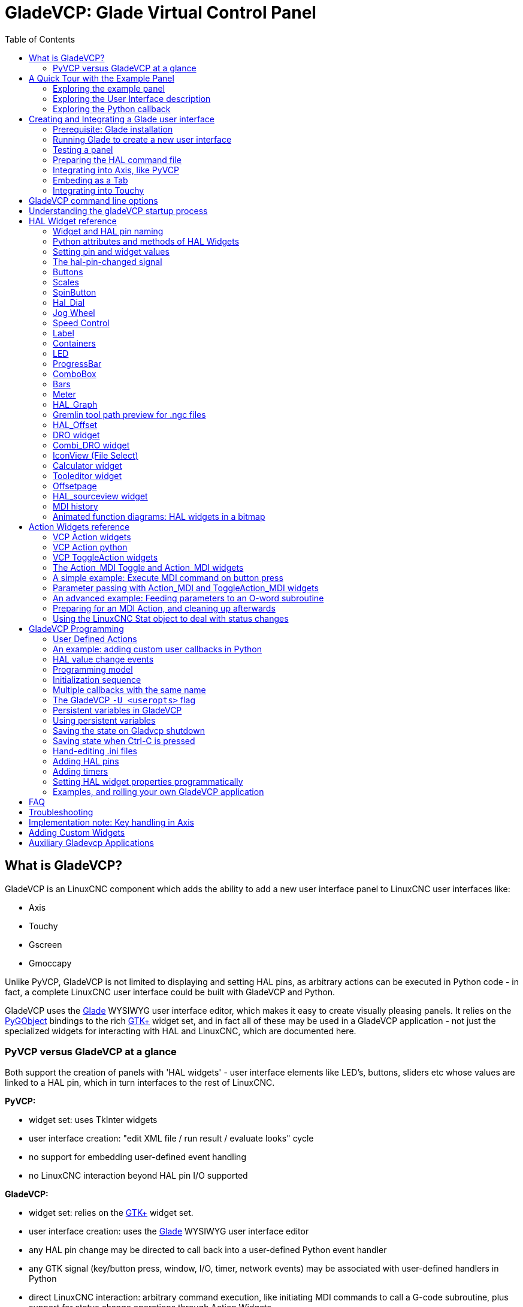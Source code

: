 :lang: en
:toc:

[[cha:glade-vcp]]
= GladeVCP: Glade Virtual Control Panel(((GladeVCP: Glade Virtual Control Panel)))

// TODO:
// - manual-example.ui layout - really bad
// - restructure faq/troubleshooting/notes section
// - check wiki vs docs
// - check other gladevcp docs branch against this

:ini: {basebackend@docbook:'':ini}
:hal: {basebackend@docbook:'':hal}
:ngc: {basebackend@docbook:'':ngc}
// begin a listing of ini/hal/ngc files like so:
//[source,ini]
//[source,hal]
//[source,ngc]

== What is GladeVCP?

GladeVCP is an LinuxCNC component which adds the ability to add a new user
interface panel to LinuxCNC user interfaces like:

* Axis
* Touchy
* Gscreen
* Gmoccapy

Unlike PyVCP, GladeVCP is not limited to displaying and setting HAL pins,
as arbitrary actions can be executed in Python code - in fact, a
complete LinuxCNC user interface could be built with GladeVCP and Python.

GladeVCP uses the http://glade.gnome.org/[Glade] WYSIWYG user
interface editor, which makes it easy to create visually pleasing
panels. It relies on the https://pygobject.readthedocs.io/en/latest/[PyGObject] bindings to the
rich http://www.gtk.org/[GTK+] widget set, and in fact all of these
may be used in a GladeVCP application - not just the specialized
widgets for interacting with HAL and LinuxCNC, which are documented here.

=== PyVCP versus GladeVCP at a glance

Both support the creation of panels with 'HAL widgets' - user
interface elements like LED's, buttons, sliders etc whose values are
linked to a HAL pin, which in turn interfaces to the rest of LinuxCNC.

*PyVCP:*

- widget set: uses TkInter widgets
- user interface creation: "edit XML file / run result / evaluate looks" cycle
- no support for embedding user-defined event handling
- no LinuxCNC interaction beyond HAL pin I/O supported

*GladeVCP:*

- widget set: relies on the  http://www.gtk.org/[GTK+] widget set.
- user interface creation: uses the  http://glade.gnome.org/[Glade] WYSIWYG user interface editor
- any HAL pin change may be directed to call back into a user-defined Python event handler
- any GTK signal (key/button press, window, I/O, timer, network events) may be associated with user-defined handlers in Python
- direct LinuxCNC interaction: arbitrary command execution, like initiating MDI
  commands to call a G-code subroutine, plus support for status change operations through Action Widgets
- several independent GladeVCP panels may be run in different tabs
- separation of user interface appearance and functionality: change appearance without touching any code

== A Quick Tour with the Example Panel

GladeVCP panel windows may be run in three different setups:

- always visible integrated into Axis at the right side, exactly like PyVCP panels
- as a tab in Axis,Touchy, Gscreen, or Gmoccapy; in Axis this would create a third
  tab besides the Preview and DRO tabs which must be raised explicitly
- as a standalone toplevel window, which can be iconifyed/deiconified independent of the main window.

.Installed LinuxCNC
If you're using an installed version of LinuxCNC the examples shown below are in
the <<cha:starting-linuxcnc,configuration picker>> in the 'Sample
Configurations > apps > gladevcp' branch.

.Git Checkout
The following instructions only apply if you're using a git checkout. Open a
terminal and change to the directory created by git then issue the commands
as shown.

[NOTE]
For the following commands to work on your git checkout you must first run
'make' then run 'sudo make setuid' then run '. ./scripts/rip-environment'.
More information about a git checkout is on the linuxcnc wiki page.

Run the sample GladeVCP panel integrated into Axis like PyVCP as follows:

----
$ cd configs/sim/axis/gladevcp
$ linuxcnc gladevcp_panel.ini
----

image::images/example-panel-small.png[]

Run the same panel, but as a tab inside Axis:

----
$ cd configs/sim/axis/gladevcp
$ linuxcnc gladevcp_tab.ini
----

image::images/example-tabbed-small.png[]

////
To run this panel as a standalone toplevel window besides Axis, just
start Axis in the background and start gladevcp as follows:

FIXME: I'm not sure how this is supposed to work with axis in one
directory and gladevcp in a different directory.

FIXME: there is a conflict for motion.N.spindle-speed-out since it is used by both
   axis.ini: sim_spindle_encoder.hal
   and
   manual-example.ui: manual-example.hal

commit cd36e2 Jan 5 2012 added sim_spindle_encoder.hal to axis.ini
probably after creation of manual-example.ui

----
$ cd configs/sim/axis
$ linuxcnc axis.ini &
$ cd gladevcp
$ gladevcp -c gladevcp -u ./hitcounter.py -H ./manual-example.hal ./manual-example.ui
----

image::images/example-float-small.png[]
////

To run this panel inside 'Touchy':

----
$ cd configs/sim/touchy/gladevcp
$ linuxcnc gladevcp_touchy.ini
----

image::images/touchy-tab-33.png[]

Functionally these setups are identical - they only differ in screen
real estate requirements and visibility. Since it is possible to run
several GladeVCP components in parallel (with different HAL component
names), mixed setups are possible as well - for instance a panel on
the right hand side, and one or more tabs for less-frequently used
parts of the interface.

=== Exploring the example panel

While running configs/sim/axis/gladevcp_panel.ini or configs/sim/axis/gladevcp_tab.ini,
explore 'Show HAL Configuration' - you will find the 'gladevcp' HAL component and may
observe their pin values while interacting with the widgets in the panel. The HAL setup can be
found in 'configs/axis/gladevcp/manual-example.hal'.

The example panel has two frames at the bottom. The panel is
configured so that resetting ESTOP activates the Settings frame and
turning the machine on  enables the Commands frame at the bottom. The HAL
widgets in the Settings frame are linked to LEDs and labels in the
'Status' frame, and to the current and prepared tool number - play
with them to see the effect. Executing the 'T<toolnumber>' and 'M6'
commands in the MDI window will change the current and prepared tool
number fields.

The buttons in the 'Commands' frame are 'MDI Action widgets' -
pressing them will execute an MDI command in the interpreter.  The
third button 'Execute Oword subroutine' is an advanced example - it
takes several HAL pin values from the 'Settings' frame, and passes
them as parameters to the Oword subroutine. The actual parameters
received by the routine are displayed by '(DEBUG, )' commands - see
'../../nc_files/oword.ngc' for the subroutine body.

To see how the panel is integrated into Axis, see the
'[DISPLAY]GLADEVCP' statement in configs/sim/axis/gladevcp/gladevcp_panel.ini, the
'[DISPLAY]EMBED*' statement in configs/sim/axis/gladevcp/gladevcp_tab.ini
and '[HAL]POSTGUI_HALFILE' statements in both configs/sim/axis/gladevcp/gladevcp_tab.ini
and configs/sim/axis/gladevcp/gladevcp_panel.ini.

=== Exploring the User Interface description

The user interface is created with the glade UI editor - to explore
it, you need to have <<gladevcp:prerequisites, glade installed>>. To
edit the user interface, run the command

----
$ glade configs/axis/gladevcp/manual-example.ui
----

The required glade program may be named glade-gtk2 on more recent systems.

The center window shows the appearance of the UI. All user
interface objects and support objects are found in the right top
window, where you can select a specific widget (or by clicking on it
in the center window). The properties of the selected widget are
displayed, and can be changed, in the right bottom window.

To see how MDI commands are passed from the MDI Action widgets,
explore the widgets listed under 'Actions' in the top right window,
and in the right bottom window, under the 'General' tab, the 'MDI
command' property.

=== Exploring the Python callback

See how a Python callback is integrated into the example:

 - in glade, see the +hits+ label widget (a plain GTK+ widget)
 - in the +button1+ widget, look at the 'Signals' tab, and find the signal 'pressed' associated with the handler 'on_button_press'
 - in hitcounter.py, see the method 'on_button_press' and see how it sets the label property in the 'hits' object

The is just touching upon the concept - the callback mechanism will be
handled in more detail in the
<<gladevcp:programming,GladeVCP Programming>> section.

== Creating and Integrating a Glade user interface

[[gladevcp:prerequisites]]
=== Prerequisite: Glade installation

To view or modify Glade UI files, you need glade 3.38.2 or later installed - it is not
needed just to run a GladeVCP panel. If the glade command is missing, install
it with the command:

----
$ sudo apt install glade
----

Then verify installed version, which must be equal or superior to 3.6.7:

----
$ glade --version
----

Glade contains an internal Python interpreter, and only python3 is supported.
This is true for Debian Bullseye, Ubuntu 21 and Mint 21 or later.
Older versions will not work, you will get a python error.

=== Running Glade to create a new user interface

This section just outlines the initial LinuxCNC-specific steps. For more
information and a tutorial on glade, see http://glade.gnome.org. Some
glade tips & tricks may also be found on
http://www.youtube.com[youtube].

Either modify an existing UI component by running +glade <file>.ui+
or start a new one by just running the +glade+ command from the shell.

- If LinuxCNC was not installed from a package, the LinuxCNC shell environment needs to be set up with
+.<linuxcncdir>/scripts/rip-environment+, otherwise glade won't find the LinuxCNC-specific widgets.
- When asked for unsaved Preferences, just accept the defaults and hit 'Close'.
- From 'Toplevel' (left pane), pick 'Window' (first icon) as top level window, which
by default will be named 'window1'. Do not change this name - GladeVCP relies on it.
- In the left tab, scroll down and expand  'HAL Python' and 'VCP Actions'.
- add a container like a HAL_Box or a HAL_Table from 'HAL Python' to the frame
- pick and place some elements like LED, button, etc. within a container

This will look like so:

image::images/glade-manual-small.png[]

Glade tends to write a lot of messages to the shell window, which
mostly can be ignored.  Select 'File→Save as', give it a name like
'myui.ui' and make sure it's saved as 'GtkBuilder' file (radio button
left bottom corner in Save dialog). GladeVCP will also process the
older 'libglade' format correctly but there is no point in using it. The
convention for GtkBuilder file extension is '.ui'.

=== Testing a panel

You're now ready to give it a try (while LinuxCNC, e.g. Axis is running) it with:

----
gladevcp myui.ui
----

GladeVCP creates a HAL component named like the basename of the UI
file - 'myui' in this case - unless overridden by the +-c <component
name>+ option.  If running Axis, just try 'Show HAL configuration' and
inspect its pins.

You might wonder why widgets contained a 'HAL_Hbox' or 'HAL_Table' appear
greyed out (inactive). HAL containers have an associated HAL pin which
is off by default, which causes all contained widgets to render
inactive. A common use case would be to associate these container HAL
pins with +halui.machine.is-on+ or one of the +halui.mode.+ signals,
to assure some widgets appear active only in a certain state.

To just activate a container, execute the HAL command +setp gladevcp.<container-name> 1+.

=== Preparing the HAL command file
The suggested way of linking HAL pins in a GladeVCP panel is to
collect them in a separate file with extension +.hal+. This file is
passed via the +POSTGUI_HALFILE=+ option in the +HAL+ section of your
ini file.

CAUTION: Do not add the GladeVCP HAL command file to the Axis +[HAL]HALFILE=+ ini
section, this will not have the desired effect - see the following sections.

=== Integrating into Axis, like PyVCP

Place the GladeVCP panel in the righthand side panel by specifying the
following in the ini file:

[source,{ini}]
----
[DISPLAY]
# add GladeVCP panel where PyVCP used to live:
GLADEVCP= -u ./hitcounter.py ./manual-example.ui

[HAL]
# HAL commands for GladeVCP components in a tab must be executed via POSTGUI_HALFILE
POSTGUI_HALFILE =  ./manual-example.hal

[RS274NGC]
# gladevcp Demo specific Oword subs live here
SUBROUTINE_PATH = ../../nc_files/gladevcp_lib
----

The default HAL component name of a GladeVCP application started with the GLADEVCP option is:  +gladevcp+.

The command line actually run by Axis in the above configuration is as follows:

----
halcmd loadusr -Wn gladevcp gladevcp -c gladevcp -x {XID} -u ./hitcounter.py ./manual-example.ui
----

You may add arbitrary gladevcp options here, as long as they dont collide with
the above command line options.

It is possible to create a custom HAL component name by adding the +-c+ option:

[source,{ini}]
----
[DISPLAY]
# add GladeVCP panel where PyVCP used to live:
GLADEVCP= -c example -u ./hitcounter.py ./manual-example.ui
----

The command line actually run by Axis for the above is:

----
halcmd loadusr -Wn example gladevcp -c example -x {XID} -u ./hitcounter.py ./manual-example.ui
----

[NOTE]
The file specifiers like ./hitcounter.py, ./manual-example.ui, etc. indicate that the files
are located in the same directory as the ini file.  You might have to copy them to you
directory (alternatively, specify a correct absolute or relative path to the file(s))

[NOTE]
The +[RS274NGC]SUBROUTINE_PATH=+ option is only set so the example
panel will find the Oword subroutine (oword.ngc) for the MDI Command widget. It
might not be needed in your setup. The relative path specifier ../../nc_files/gladevcp_lib
is constructed to work with directories copied by the configuration picker and when
using a run-in-place setup.

[[gladevcp:embeding-tab]]
=== Embeding as a Tab

To do so, edit your .ini file and add to the DISPLAY and HAL sections of ini
file as follows:

[source,{ini}]
----
[DISPLAY]
# add GladeVCP panel as a tab next to Preview/DRO:
EMBED_TAB_NAME=GladeVCP demo
EMBED_TAB_COMMAND=halcmd loadusr -Wn gladevcp gladevcp -c gladevcp -x {XID} -u ./gladevcp/hitcounter.py ./gladevcp/manual-example.ui

[HAL]
# HAL commands for GladeVCP components in a tab must be executed via POSTGUI_HALFILE
POSTGUI_HALFILE =  ./gladevcp/manual-example.hal

[RS274NGC]
# gladevcp Demo specific Oword subs live here
SUBROUTINE_PATH = ../../nc_files/gladevcp_lib
----

Note the 'halcmd loadusr' way of starting the tab command - this
assures that 'POSTGUI_HALFILE' will only be run after the HAL
component is ready. In rare cases you might run a command here which
uses a tab but does not have an associated HAL component. Such a
command can be started without 'halcmd loadusr', and this signifies to
Axis that it does not have to wait for a HAL component since there is
none.

When changing the component name in the above example, note that the
names used in +-Wn <component>+ and +-c <component>+ must be
identical.

Try it out by running Axis - there should be a new tab called
'GladeVCP demo' near the DRO tab. Select that tab, you should see the
example panel nicely fit within Axis.

[NOTE]
Make sure the UI file is the last option passed to GladeVCP in
both the +GLADEVCP=+ and +EMBED_TAB_COMMAND=+ statements.

=== Integrating into Touchy

To do add a GladeVCP tab to 'Touchy', edit your .ini file as follows:

[source,{ini}]
----
[DISPLAY]
# add GladeVCP panel as a tab
EMBED_TAB_NAME=GladeVCP demo
EMBED_TAB_COMMAND=gladevcp -c gladevcp -x {XID} -u ./hitcounter.py -H ./gladevcp-touchy.hal  ./manual-example.ui

[RS274NGC]
# gladevcp Demo specific Oword subs live here
SUBROUTINE_PATH = ../../nc_files/gladevcp_lib
----

[NOTE]
The file specifiers like ./hitcounter.py, ./manual-example.ui, etc. indicate that the files
are located in the same directory as the ini file.  You might have to copy them to you
directory (alternatively, specify a correct absolute or relative path to the file(s))

Note the following differences to the Axis tab setup:

- The HAL command file is slightly modified since 'Touchy' does not
  use the 'halui' components so its signals are not available and some
  shortcuts have been taken.
- there is no 'POSTGUI_HALFILE=' ini option, but passing the HAL command file on the 'EMBED_TAB_COMMAND=' line is ok
- the 'halcmd loaduser -Wn ...' incantation is not needed.

== GladeVCP command line options

See also 'man gladevcp'. These are the gladevcp command line options:

----
Usage: gladevcp [options] myfile.ui

Options:

-h, --help::
    Show this help message and exit

-c NAME::
    Set component name to NAME. Default is base name of UI file

-d::
    Enable debug output

-g GEOMETRY::
    Set geometry WIDTHxHEIGHT+XOFFSET+YOFFSET. Values are in pixel units,
    XOFFSET/YOFFSET is referenced from top left of screen.
    Use -g WIDTHxHEIGHT for just setting size or -g +XOFFSET+YOFFSET for just
    position

-H FILE::
    Execute hal statements from FILE with halcmd after the
    component is set up and ready

-m MAXIMUM::
    Force panel window to maximize. Together with the -g geometry option
    one can move the panel to a second monitor and force it to use all of the screen

-t THEME::
    Set gtk theme. Default is system theme. Different panels can have different themes.
    An example theme can be found in the http://wiki.linuxcnc.org/cgi-bin/wiki.pl?GTK_Themes[EMC Wiki].

-x XID::
    Re-parent GladeVCP into an existing window XID instead of creating a
    new top level window

-u FILE::
    Use File's as additional user defined modules with handlers

-U USEROPT::
    pass USEROPTs to Python modules
----

== Understanding the gladeVCP startup process

The integration steps outlined above look a bit tricky, and they
are. It does therefore help to understand the startup process of
LinuxCNC and how this relates to gladeVCP.

The normal LinuxCNC startup process does the following:

- the realtime environment is started
- all HAL components are loaded
- the HAL components are linked together through the .hal cmd scripts
- task, iocontrol and eventually the user interface is started
- pre-gladeVCP the assumption was: by the time the UI starts, all of HAL is loaded, plumbed and ready to go

The introduction of gladeVCP brought the following issue:

- gladeVCP panels need to be embedded in a master GUI window setup, e.g. Axis, or Touchy, Gscreen, or Gmoccapy (embedded window or as an embedded tab)
- this requires the master GUI to run before the gladeVCP window can be hooked into the master GUI
- however gladeVCP is also a HAL component, and creates HAL pins of its own.
- as a consequence, all HAL plumbing involving gladeVCP HAL pins as source or destination must be run *after* the GUI has been set up

This is the purpose of the `POSTGUI_HALFILE`. This ini option is
inspected by the GUIs. If a GUI detects this option, it runs the
corresponding HAl file after any embedded gladVCP panel is set
up. However, it does not check whether a gladeVCP panel is actually
used, in which case the HAL cmd file is just run normally. So if you
do NOT start gladeVCP through `GLADEVCP` or `EMBED_TAB` etc, but later
in a separate shell window or some other mechanism, a HAL
command file in `POSTGUI_HALFILE` will be executed too early. Assuming
gladeVCP pins are referenced herein, this will fail with an error
message indicating that the gladeVCP HAL component is not available.

So, in case you run gladeVCP from a separate shell window (i.e. not
started by the GUI in an embedded fashion):

- you cannot rely on the `POSTGUI_HALFILE` ini option causing the HAL
  commands being run 'at the right point in time', so comment that out
  in the ini file
- explicitly pass the HAL command file which refers to gladeVCP pins
  to gladeVCP with the '-H <halcmd file>' option (see previous section).

== HAL Widget reference

GladeVcp includes a collection of Gtk widgets with attached HAL pins
called HAL Widgets, intended to control, display or otherwise interact
with the LinuxCNC HAL layer. They are intended to be used with the Glade
user interface editor. With proper installation, the HAL Widgets should
show up in Glade's 'HAL Python' widget group. Many HAL specific fields
in the Glade 'General' section have an associated mouse-over tool tip.

HAL signals come in two variants, bits and numbers. Bits are off/on
signals. Numbers can be "float", "s32" or "u32". For more information
on HAL data types see the <<sec:hal-data,HAL manual>>. The GladeVcp
widgets can either display the value of the signal with an indicator
widget, or modify the signal value with a control widget. Thus there
are four classes of GladeVcp widgets that you can connect to a HAL
signal. Another class of helper widgets allow you to organize and
label your panel.

- Widgets for indicating "bit" signals: <<gladevcp:hal-led,HAL_LED>>
- Widgets for controlling "bit" signals: <<gladevcp:hal-buttons,HAL_Button HAL_RadioButton HAL_CheckButton>>
- Widgets for indicating "number" signals: <<gladevcp:hal-label,HAL_Label>>,
  <<gladevcp:hal-progressbar,HAL_ProgressBar>>,
  <<gladevcp:hal-bars,HAL_HBar and HAL_VBar>>, <<gladevcp:hal-meter,HAL_Meter>>
- Widgets for controlling "number" signals: <<gladevcp:hal-spinbutton,HAL_SpinButton>>,
  <<gladevcp:hal-scales,HAL_HScale and HAL_VScale>>, <<gladevcp:jogwheel,Jog Wheel>>, <<gladevcp:speedcontrol,Speed Control>>
- Sensitive control widgets: <<gladevcp:hal-table,State_Sensitive_Table HAL_Table and HAL_HBox>>
- Tool Path preview: <<gladevcp:hal-gremlin,HAL_Gremlin>>
- Widgets to show axis positions: <<gladevcp:dro_widget,DRO Widget>>,
  <<gladevcp:combi_dro,Combi DRO Widget>>
- Widgets for file handling: <<gladevcp:iconview,IconView File Selection>>
- Widgets for display/edit of all axes offsets: <<gladevcp:offsetpage,OffsetPage >>
- Widgets for display/edit of all tool offsets: <<gladevcp:tooledit,Tooloffset editor >>
- Widget for Gcode display and edit: <<gladevcp:hal-sourceview,HAL_Sourceview >>
- Widget for MDI input and history display: <<gladevcp:mdi-history,MDI History >>

=== Widget and HAL pin naming

Most HAL widgets have a single associated HAL pin with the same HAL name
as the widget (glade: General→Name).

Exceptions to this rule currently are:

- 'HAL_Spinbutton' and 'HAL_ComboBox', which have two pins: a +<widgetname>-f+ (float) and a +<widgetname>-s+ (s32) pin
- 'HAL_ProgressBar', which has a +<widgetname>-value+ input pin, and a +<widgetname>-scale+ input pin.

=== Python attributes and methods of HAL Widgets

HAL widgets are instances of GtKWidgets and hence inherit the methods,
properties and signals of the applicable GtkWidget class. For
instance, to figure out which GtkWidget-related methods, properties
and signals a 'HAL_Button' has, lookup the description of
http://www.pygtk.org/docs/pygtk/class-gtkbutton.html[GtkButton] in the
http://www.pygtk.org/docs/pygtk[PyGtk Reference Manual].

An easy way to find out the inheritance relationship of a given HAL
widget is as follows: run glade, place the widget in a window, and
select it; then choose the 'Signals' tab in the 'Properties'
window. For example, selecting a 'HAL_LED' widget, this will show that
a 'HAL_LED' is derived from a  'GtkWidget', which in turn is derived
from a 'GtkObject', and eventually a 'GObject'.

HAL Widgets also have a few HAL-specific Python attributes:

hal_pin::
  the underlying HAL pin Python object in case the widget has a
  single pin type

hal_pin_s, hal_pin_f::
  the S32 and float pins of the 'HAL_Spinbutton' and
  'HAL_ComboBox' widgets - note these widgets do not have a
  'hal_pin' attribute!

hal_pin_scale::
  the float input pin of 'HAL_ProgressBar' widget representing
  the maximum absolute value of input.

The are several HAL-specific methods of HAL Widgets, but the only
relevant method is:

<halpin>.get()::
  Retrieve the value of the current HAL pin, where '<halpin>' is
  the applicable HAL pin name listed above.


=== Setting pin and widget values

As a general rule, if you need to set a HAL output widget's value from
Python code, do so by calling the underlying Gtk 'setter' (e.g.
+set_active()+, +set_value()+) - do not try to set the associated pin's
value by +halcomp[pinname] = value+ directly because the widget will not
take notice of the change!.

It might be tempting to 'set HAL widget input pins' programmatically.
Note this defeats the purpose of an input pin in the first place - it
should be linked to, and react to signals generated by other HAL
components. While there is currently no write protection on writing to
input pins in HAL Python, this doesn't make sense. You might use setp
pinname value in the associated halfile for testing though.

It is perfectly OK to set an output HAL pin's value with
+halcomp[pinname] = value+ provided this HAL pin is not associated with a
widget, that is, has been created by the
+hal_glib.GPin(halcomp.newpin(<name>,<type>,<direction>))+ method (see
<<gladevcp:programming,GladeVCP Programming>> for an example).

[[gladevcp:hal-pin-changed-signal]]
=== The hal-pin-changed signal

Event-driven programming means that the UI tells your code when "something
happens" - through a callback, like when a button was pressed. The
output HAL widgets (those which display a HAL pin's value) like LED,
Bar, VBar, Meter etc, support the 'hal-pin-changed' signal which may
cause a callback into your Python code when - well, a HAL pin changes
its value. This means there's no more need for permanent polling of HAL
pin changes in your code, the widgets do that in the background and let
you know.

Here is an example how to set a +hal-pin-changed+ signal for a HAL_LED
in the Glade UI editor:

image::images/hal-pin-change-66.png[]

The example in +configs/apps/gladevcp/complex+ shows how
this is handled in Python.

[[gladevcp:hal-buttons]]
=== Buttons

This group of widgets are derived from various Gtk buttons and consists
of HAL_Button, HAL_ToggleButton, HAL_RadioButton and CheckButton
widgets. All of them have a single output BIT pin named identical to
the widget. Buttons have no additional properties compared to their
base Gtk classes.

- HAL_Button: instantaneous action, does not retain state. Important
signal: +pressed+
- HAL_ToggleButton, HAL_CheckButton: retains on/off state. Important
signal: +toggled+
- HAL_RadioButton: a one-of-many group. Important signal: +toggled+ (per
button).
- Important common methods: +set_active()+, +get_active()+
- Important properties: +label+, +image+

// .Buttons
.Check button
image::images/checkbutton.png[]

.Radio buttons
image::images/radiobutton.png[]

.Toggle button
image::images/button.png[]

[TIP]
====
Defining radio button groups in Glade:

- Decide on default active button
- In the other button's 'General→Group' select the default active
  button's name in the 'Choose a Radio Button in this project' dialog.
====

See +configs/apps/gladevcp/by-widget/+ for a GladeVCP applications
and UI file for working with radio buttons.

[[gladevcp:hal-scales]]
=== Scales

HAL_HScale and HAL_VScale are derived from the GtkHScale and GtkVScale
respectively.

<widgetname>::
  out FLOAT pin
<widgetname>-s::
  out S32 pin

To make a scale useful in Glade, add an 'Adjustment'
(General→Adjustment→New or existing adjustment) and edit the
adjustment object. It defines the default/min/max/increment
values. Also, set adjustment 'Page size' and 'Page increment' to zero
to avoid warnings.

.Example HAL_HScale
image::images/hscale.png[]

[[gladevcp:hal-spinbutton]]
=== SpinButton

HAL SpinButton is derived from GtkSpinButton and holds two pins:

<widgetname>-f::
  out FLOAT pin
<widgetname>-s::
  out S32 pin

To be useful, Spinbuttons need an adjustment value like scales,
see above.

.Example SpinButton
image::images/spinbutton.png[]

[[gladevcp:hal-dial]]
=== Hal_Dial

The hal_dial widget simulates a jogwheel or adjustment dial.
It can be operated with the mouse. You can just use the mouse wheel, while the mouse cursor is over the Hal_Dial widget,
or you hold the left mouse button and move the cursor in circular direction to increase or degrease the counts.
By double clicking the left or right button the scale factor can be increased or decreased.

* Counterclockwise   = reduce counts
* Clockwise          = increase counts
* Wheel up           = increase counts
* Wheel down         = reduce counts
* left Double Click  = x10 scale
* Right Double Click = /10 scale

Hal_Dial exports it's count value as hal pins:

<widgetname>::
  out S32 pin
<widgetname>-scaled::
  out FLOAT pin
<widgetname>-delta-scaled::
  out FLOAT pin

It has the following properties:

cpr::
  Sets the Counts per Revolution, allowed values are in the range from 25 to 360 +
  default = 100
show_counts::
  Set this to False, if you want to hide the counts display in the middle of the widget. +
  default = True
label::
  Set the content of the label which may be shown over the counts value. +
  If the label given is longer than 15 Characters, it will be cut to 15 Characters. +
  default = blank
center_color::
  This allows one to change the color of the wheel. It uses a GDK color string. +
  default = #bdefbdefbdef (gray)
count_type_shown::
  There are three counts available 0) Raw CPR counts 1) Scaled counts 2) Delta scaled counts. +
  default = 1
* count is based on the CPR selected - it will count positive and negative. It is available as a S32 pin. +
* Scaled-count is CPR count times the scale - it can be positive and negative. +
  If you change the scale the output will immediately reflect the change. It is available as a FLOAT pin. +
* Delta-scaled-count is cpr count CHANGE, times scale. +
  If you change the scale, only the counts after that change will be scaled and then added to the current value. +
  It is available as a FLOAT pin.
scale_adjustable::
  Set this to False if you want to disallow scale changes by double clicking the widget. +
  If this is false the scale factor will not show on the widget. +
  default = True
scale::
  Set this to scale the counts. +
  default = 1.0

Direct program control::

  There are ways to directly control the widget using Python.

Using goobject to set the above listed properties:

  [widget name].set_property("cpr",int(value))
  [widget name].set_property("show_counts, True)
  [widget name].set_property("center_color",gtk.gdk.Color('#bdefbdefbdef'))
  [widget name].set_property('label', 'Test Dial 12345')
  [widget name].set_property('scale_adjustable', True)
  [widget name].set_property('scale', 10.5)
  [widget name].set_property('count_type_shown', 0)

There are python methods:

  [widget name].get_value()
    Will return the counts value as a s32 integer
  [widget name].get_scaled_value()
    Will return the counts value as a float
  [widget name].get_delta_scaled_value()
    Will return the counts value as a float
  [widget name].set_label("string")
    Sets the label content with "string"

There are two GObject signals emitted:

  count_changed
    emitted when the widget's count changes eg. from being wheel scrolled.
  scale_changed
    emitted when the widget's scale changes eg. from double clicking.
  connect to these like so:
    [widget name].connect('count_changed', [count function name])
    [widget name].connect('scale_changed', [scale function name])

The callback functions would use this pattern:

    def [count function name](widget, count,scale,delta_scale):

This will return: the widget, the current count, scale and delta scale of that widget.

.Example Hal_Dial
image::images/Hal_Dial.png[]

[[gladevcp:jogwheel]]
=== Jog Wheel

The jogwheel widget simulates a real jogwheel.
It can be operated with the mouse. You can just use the mouse wheel, while the mouse cursor is over the JogWheel widget, +
or you push the left mouse button and move the cursor in circular direction to increase or degrease the counts. +

* Counterclockwise = reduce counts
* Clockwise        = increase counts
* Wheel up         = increase counts
* Wheel down       = reduce counts

As moving the mouse the drag and drop way may be faster than the widget can update itself, you may loose counts turning to fast.
It is recommended to use the mouse wheel, and only for very rough movements the drag and drop way.

JogWheel exports it's count value as hal pin:

<widgetname>-s::
   out S32 pin

It has the following properties:

size::
  Sets the size in pixel of the widget, allowed values are in the range of 100 to 500
  default = 200
cpr::
  Sets the Counts per Revolution, allowed values are in the range from 25 to 100
  default = 40
show_counts::
  Set this to False, if you want to hide the counts display in the middle of the widget.
label::
  Set the content of the label which may be shown over the counts value. The purpose is to give the user an idea about the usage of that jogwheel. If the label given is longer than 12 Characters, it will be cut to 12 Characters.

Direct program control::

  There a couple ways to directly control the widget using Python.

Using gobject to set the above listed properties:

  [widget name].set_property("size",int(value))
  [widget name].set_property("cpr",int(value))
  [widget name].set_property("show_counts, True)

There are two python methods:

  [widget name].get_value()
    Will return the counts value as integer
  [widget name].set_label("string")
    Sets the label content with "string"

.Example JogWheel
image::images/JogWheel.png[]

[[gladevcp:speedcontrol]]
=== Speed Control

SpeedControl is a widget specially made to control an adjustment
with a touch screen. It is a replacement to the normal scale widget
which is difficult to slide on a touch screen.

The value is controlled with two button to increase or decrease the value.
The Increment will change as long a button is pressed. The value of each increment
as well as the time between two changes can be set using the widget properties.

SpeedControl offers some hal pin:

<widgetname>-value::
  out float pin
  The shown value of the widget

<widgetname>-scaled-value::
  out float pin
  The shown value divided by the scale value, this is very useful, if the
  velocity is shown in units / min, but linuxcnc expects it to be in units / second

<widgetname>-scale::
  in float pin
  The scale to apply
  Default is 60

<widgetname>-increase::
  in bit pin
  As long as the pin is true, the value will increase
  Very handy with connected momentary switch

<widgetname>-decrease::
  in bit pin
  As long as the pin is true, the value will decrease
  Very handy with connected momentary switch

It has the following properties:

height::
  integer
  The height of the widget in pixel
  allowed values are 24 to 96
  default is 36

value::
  float
  The  start value to set
  allowed values are in the range from 0.001 to 99999.0
  default is 10.0

min::
  float
  The min allowed value
  allowed values are 0.0 to 99999.0
  default is 0.0
  If you change this value, the increment will be reset to default, so it might be necessary to set afterwards a new increment.

max::
  float
  The max allowed value
  allowed values are 0.001 to 99999.0
  default is 100.0
  If you change this value, the increment will be reset to default, so it might be necessary to set afterwards a new increment.

increment::
  float
  sets the applied increment per mouse click
  allowed values are 0.001 to 99999.0 and -1
  default is -1 resulting in 100 increments from min to max

inc_speed::
  integer
  Sets the timer delay for the increment speed holding pressed the buttons
  allowed values are 20 to 300
  default is 100

unit::
  string
  Sets the unit to be shown in the bar after the value
  any string is allowed
  default is ""

color::
  Color
  Sets the color of the bar
  any hex color is allowed
  default is "#FF8116"

template::
  String
  Text template to display the value Python formatting is used
  Any allowed format
  default is "%.1f"

do_hide_button::
  Boolean
  Whether to show or hide the increment an decrement button
  True or False
  Default = False

Direct program control::

  There a couple ways to directly control the widget using Python.

Using gobject to set the above listed properties:

  [widget name].set_property("do_hide_button",bool(value))
  [widget name].set_property("color","#FF00FF")
  [widget name].set_property("unit", "mm/min")
  etc.

There are also python methods to modify the widget:

  [widget name].set_adjustment(gtk-adjustment)

You can assign a existing adjustment to the control, that way it is easy to replace
existing sliders without many code changes. Be aware, that after changing the adjustment
you may need to set a new increment, as it will be reset to its default (100 steps from MIN to MAX)

  [widget name].get_value()
    Will return the counts value as float
  [widget name].set_value(float(value))
    Sets the widget to the commanded value
  [widget name].set_digits(int(value))
    Sets the digits of the value to be used
  [widget name].hide_button(bool(value))
    Hide or show the button

.Example Speedcontrol
image::images/SpeedControl.png[]

[[gladevcp:hal-label]]
=== Label

HAL_Label is a simple widget based on GtkLabel which represents a HAL
pin value in a user-defined format.

label_pin_type::
  The pin's HAL type  (0:S32, 1:float, 2:U32), see also the tooltip
  on 'General→HAL pin type '(note this is different from PyVCP which has
  three label widgets, one for each type).

text_template::
  Determines the text displayed - a Python
  format string to convert the pin value to text. Defaults to +%s+ (values
  are converted by the str() function) but may contain any legit as an
  argument to Pythons format() method. +
  Example: +Distance: %.03f+ will display the text and the pin value with
  3 fractional digits padded with zeros for a FLOAT pin.

[[gladevcp:hal-table]]
=== Containers

* HAL_HideTable
* HAL_Table State_Sensitive_Table
* HAL_HBox

These containers are meant to be used to sensitize (grey out) or hide their children.
Insensitived children will not respond to input.
HAL_HideTable has one HAL BIT input pin which controls if it's child widgets are hidden or not.

<Panel_basename>.<widgetname>::

If the pin is low then child widgets are visible which is the default state.

HAL_Table and HAL_Hbox have one HAL BIT input pin which controls if their child widgets are sensitive or not.
These widgets's pin name uses the convention:

<Panel_basename>.<widgetname>::

If the pin is low then child widgets are inactive which is the default state.

State_Sensitive_table responds to the state to linuxcnc's interpreter.
optionally selectable to respond to 'must-be-all-homed','must-be-on' and 'must-be-idle'
You can combine them. It will always be insensitive at Estop.
 +
* HAL_Hbox is depreceiated - use HAL_Table.
If current panels use it it won't fail. You just won't find it in the GLADE editor anymore.
Future versions of gladeVCP may remove this widget completely and then you will need to update the panel.

[TIP]
====
If you find some part of your GladeVCP application is 'grayed
out' (insensitive), see whether a HAL_Table pin is unset or unconnected.
====

[[gladevcp:hal-led]]
=== LED

The hal_led simulates a real indicator LED. +
It has a single input BIT pin which controls it's state: ON or OFF. +
LEDs have several properties which control their look and feel: +

on_color::
  a String defining ON color of LED. May be any valid
  gdk.Color name. Not working on Ubuntu 8.04.
off_color::
  String defining OFF color of LED. May be any valid
  gdk.Color name or special value `dark`. `dark` means that OFF color
  will be set to 0.4 value of ON color. Not working on Ubuntu 8.04.
pick_color_on, pick_color_off::
  Colors for ON and OFF states may be
  represented as `#RRRRGGGGBBBB` strings. These are optional properties
  which have precedence over `on_color` and `off_color`.
led_size::
  LED radius (for square - half of LED's side)
led_shape::
  LED Shape. Valid values are 0 for round, 1 for oval and 2
  for square shapes.
led_blink_rate::
  if set and LED is ON then it's blinking. Blink
  period is equal to "led_blink_rate" specified in milliseconds.
create_hal_pin::
  select/deselect making of HAL pin to control LED. With no HAL pin created
  LED can be controlled with a python function.

As an input widget, LED also supports the +hal-pin-changed signal+. If
you want to get a notification in your code when the LED's HAL pin was
changed, then connect this signal to a handler, for example
+on_led_pin_changed+ and provide the handler as follows:

[source,python]
----
def on_led_pin_changed(self,hal_led,data=None):
    print("on_led_pin_changed() - HAL pin value:",hal_led.hal_pin.get())
----

This will be called at any edge of the signal and also during program
start up to report the current value.

.Example LEDs
image::images/leds.png[]

[[gladevcp:hal-progressbar]]
=== ProgressBar

[NOTE]
====
This widget might go away. Use the HAL_HBar and HAL_VBar widgets
instead.
====

The HAL_ProgressBar is derived from gtk.ProgressBar and has two float
HAL input pins:

<widgetname>::
  the current value to be displayed
<widgetname>-scale::
  the maximum absolute value of input

It has the following properties:

scale::
  value scale. set maximum absolute value of input. Same as
  setting the <widgetname>.scale pin. A float, range from
  -2^24 to +2^24.
green_limit::
  green zone limit lower limit
yellow_limit::
  yellow zone limit lower limit
red_limit::
  red zone limit lower limit
text_template::
  Text template to display the current value of the
  +<widgetname>+ pin. Python formatting may be used for dict
  +{"value":value}+

.Example HAL_ProgressBar
image::images/progressbar2.png[]

[[gladevcp:hal_combobox]]
=== ComboBox

HAL_ComboBox is derived from gtk.ComboBox. It enables choice of a
value from a dropdown list.

It exports two HAL pins:

<widgetname>-f::
  the current value, type FLOAT
<widgetname>-s::
  the current value, type S32

It has the following property which can be set in Glade:

column::
  the column index, type S32, defaults to -1, range from -1..100 .

In default mode this widgets sets the pins to the index of the chosen
list entry. So if your widget has three labels, it may only assume
values 0,1 and 2.

In column mode (column > -1), the value reported is chosen from the
ListStore array as defined in Glade. So typically your widget
definition would have two columns in the ListStore , one with text
displayed in the dropdown, and an int or float value to use for that
choice.

There's an example in
+configs/apps/by-widget/combobox.{py,ui}+ which uses column
mode to pick a float value from the ListStore.

If you're confused like me about how to edit ComboBox ListStores and
CellRenderer, see http://www.youtube.com/watch?v=Z5_F-rW2cL8.

[[gladevcp:hal-bars]]
=== Bars

HAL Bar and VBar widgets for horizontal and vertical bars representing
float values. They have one input FLOAT hal pin. Both bars have the
following properties:

invert::
  Swap min and max direction. An inverted HBar grows from right
  to left, an inverted VBar from top to bottom.
min, max::
  Minimum and maximum value of desired range. It is not an
  error condition if the current value is outside this range.
show limits::
  Used to select/deselect the limits text on bar.
zero::
  Zero point of range. If it's inside of min/max range then the
  bar will grow from that value and not from the left (or right) side of
  the widget. Useful to represent values that may be both positive or
  negative.
force_width, force_height::
  Forced width or height of widget. If not
  set then size will be deduced from packing or from fixed widget size
  and bar will fill whole area.
text_template::
  Like in Label sets text format for min/max/current
  values. Can be used to turn off value display.
value::
  Sets the bar display to the value entered: used only for testing in
  GLADE editor. The value will be set from A HAL pin.
target value::
  Sets the target line to the value entered: used only for testing in
  GLADE editor. The value will can be set in a Python function
target_width::
  Width of the line that marks the target value.
bg_color::
  Background (inactive) color of bar.
target_color::
  Color of the the target line.
z0_color, z1_color, z2_color::
  Colors of different value zones.
  Defaults are `green`, `yellow` and `red`. For description of zones see
  `z*_border` properties.
z0_border, z1_border::
  Define up bounds of color zones. By default
  only one zone is enabled. If you want more then one zone set
  `z0_border` and `z1_border` to desired values so zone 0 will fill from
  0 to first border, zone 1 will fill from first to second border and
  zone 2 -- from last border to 1. Borders are set as fractions, values
  from 0 to 1.

.Horizontal bar
image::images/hal_hbar.png[]

.Vertical bar
image::images/vscale.png[]

[[gladevcp:hal-meter]]
=== Meter

HAL Meter is a widget similar to PyVCP meter - it represents a float value and has
one input FLOAT hal pin. HAL Meter has the following properties:

min, max::
  Minimum and maximum value of desired range. It is not an
  error condition if the current value is outside this range.
force_size::
  Forced diameter of widget. If not set then size will be
  deduced from packing or from fixed widget size and meter will fill all
  available space with respect to aspect ratio.
text_template::
  Like in Label sets text format for current value. Can
  be used to turn off value display.
label::
  Large label above center of meter.
sublabel::
  Small label below center of meter.
bg_color::
  Background color of meter.
z0_color, z1_color, z2_color::
  Colors of different value
  zones. Defaults are `green`, `yellow` and `red`. For description of
  zones see `z*_border` properties.
z0_border, z1_border::
  Define up bounds of color zones. By default only
  one zone is enabled. If you want more then one zone set `z0_border` and
  `z1_border` to desired values so zone 0 will fill from min to first
  border, zone 1 will fill from first to second border and zone 2 -- from
  last border to max. Borders are set as values in range min-max.

.Example HAL Meters
image::images/hal_meter.png[]

=== HAL_Graph

This widget is for plotting values over time.

[[gladevcp:hal-gremlin]]
=== Gremlin tool path preview for .ngc files

Gremlin is a plot preview widget similar to the Axis preview window.
It assumes a running LinuxCNC environment like Axis or Touchy. To connect to
it, inspects the INI_FILE_NAME environment variable. Gremlin displays
the current .ngc file - it does monitor for changes and reloads the ngc
file if the file name in Axis/Touchy changes. If you run it in a
GladeVCP application when LinuxCNC is not running, you might get a traceback
because the Gremlin widget can't find LinuxCNC status, like the current file
name.

Gremlin does not export any HAL pins. It has the following properties:

show tool speed::
  This displays the tool speed. Defaults true
show commanded::
  This selects the DRO to use commanded or actual values. Defaults true
use metric units::
  This selects the DRO to use metric or imperial units. Defaults true
show rapids::
  This tells the plotter to show the rapid moves. Defaults true
show DTG::
  This selects the DRO to display the distance-to-go value. Defaults true
show relative::
  This selects the DRO to show values relative to user system or machine
  coordinates. Defaults true
show live plot::
  This tells the plotter to draw or not. Defaults true
show limits::
  This tells the plotter to show the machine's limits. Defaults true
show lathe radius::
  This selects the DRO to display the X axis in radius or diameter, if in lathe
  mode (selectable in the INI file with LATHE = 1). Defaults false
show extents::
  This tells the plotter to show the extents. Defaults true
show tool::
  This tells the plotter to draw the tool. Defaults true
show program::
  TODO
use joints mode::
  Used in non trivialkins machines (eg robots). Defaults false
grid size::
  Sets the size of the grid. which is only visible in the X, Y and Z view.
  Defaults to 0
use default mouse controls::
  This disables the default mouse controls. This is most useful when using a
  touchscreen as the default controls do not work well. You can programically
  add controls using python and the handler file technique. Defaults to 'True'
view ::
  may be any of `x`, `y`, 'y2' , `z`, 'z2' , `p` (perspective) . Defaults to
  `z` view.
enable_dro ::
  boolean; whether to draw a DRO on the plot or not.
  Defaults to `True`
mouse_btn_mode ::
  integer; mouse button handling, leads to different functions of the button
  0 = default: left rotate, middle move,   right zoom
  1 =          left zoom,   middle move,   right rotate
  2 =          left move,   middle rotate, right zoom
  3 =          left zoom,   middle rotate, right move
  4 =          left move,   middle zoom,   right rotate
  5 =          left rotate, middle zoom,   right move
  6 =          left move,   middle zoom,   right zoom

  mode 6 is recommended for plasmas and lathes, as rotation is not needed for such machines

Direct program control::

There a couple ways to directly control the widget using Python.

Using goobject to set the above listed properties:

  [widget name].set_property('view','P')
  [widget name].set_property('metric_units',False)
  [widget name].set_property('use_default_controls',False)
  [widget name].set_property('enable_dro' False)
  [widget name].set_property('show_program', False)
  [widget name].set_property('show_limits', False)
  [widget name].set_property('show_extents_option', False)
  [widget name].set_property('show_live_plot', False)
  [widget name].set_property('show_tool', False)
  [widget name].set_property('show_lathe_radius',True)
  [widget name].set_property('show_dtg',True)
  [widget name].set_property('show_velocity',False)
  [widget name].set_property('mouse_btn_mode', 4)

There are python methods:

  [widget name].show_offsets = True
  [widget name].grid_size = .75
  [widget name].select_fire(event.x,event.y)
  [widget name].select_prime(event.x,event.y)
  [widget name].start_continuous_zoom(event.y)
  [widget name].set_mouse_start(0,0)
  [widget name].gremlin.zoom_in()
  [widget name].gremlin.zoom_out()
  [widget name].get_zoom_distance()
  [widget name].set_zoom_distance(dist)
  [widget name].clear_live_plotter()
  [widget name].rotate_view(x,y)
  [widget name].pan(x,y)

Hints::
- If you set all the plotting options false but show_offsets true you get an
  offsets page instead of a graphics plot.

- If you get the zoom distance before changing the view then reset the zoom
  distance, it's much more user friendly.

- if you select an element in the preview, the selected element will be used
  as rotation center point

.Gremlin Example
image::images/gremlin.png[]

[[gladevcp:hal-offset]]
=== HAL_Offset

The HAL_Offset widget is used to display the offset of a single axis.
It has the following properties:

Joint Number::
  Used to select which axis (technically which joint) is displayed.
  On a trivialkins machine (mill, lathe, router) axis vrs joint number are:

  0:X  1:Y  2:Z  3:A  4:B  5:C  6:U  7:V  8:W

Text template for metric units::
  You can use python formatting to display the position with different precision.
Text template for imperial units::
  You can use python formatting to display the position with different precision.
Reference Type::
  0:G5x 1:tool 2:G92 3:Rotation around Z

[[gladevcp:dro_widget]]
=== DRO widget

The DRO widget is used to display the current axis position.
It has the following properties:

Actual Position::
  select actual (feedback) position or commanded position.
Text template for metric units::
  You can use python formatting to display the position with different precision.
Text template for imperial units::
  You can use python formatting to display the position with different precision.
Reference Type::
  Absolute <<sec:machine-coordinate-system,(machine origin)>>, Relative
  (to current user coordinate origin - G5x)
  or Distance-to-go (relative to current user coordinate origin)
Joint Number::
  Used to select which axis (technically which joint) is displayed.
  On a trivialkins machine (mill, lathe, router) axis vrs joint number are:

  0:X  1:Y  2:Z  3:A  4:B  5:C  6:U  7:V  8:W

Display units::
  Used to toggle the display units between metric and imperial.

Hints::
- If you want the display to be right justified, set the X align to 1.0

- If you want different colors or size or text change the attributes in the
  glade editor (eg scale is a good way to change the size of the text)

- The background of the widget is actually see through - so if you place if over
  an image the DRO numbers will show on top of it with no background. There is a
  special technique to do this. See the animated function diagrams below.

- The DRO widget is a modified gtk label widget. As such much or what can be
  done to a gtk label can be done to DRO widget.

Direct program control::

There a couple ways to directly control the widget using Python.

Using goobject to set the above listed properties:

  [widget name].set_property("display_units_mm",True)
  [widget name].set_property("actual",True)
  [widget name].set_property("mm_text_template","%f")
  [widget name].set_property("imperial_text_template","%f")
  [widget name].set_property("Joint_number",3)
  [widget name].set_property("reference_type",3)

There are two python methods:

  [widget name].set_dro_inch()
  [widget name].set_dro_metric()

[[gladevcp:combi_dro]]
=== Combi_DRO widget

The Combi_DRO widget is used to display the current , the relative axis position and the distance to go in one DRO.
By clicking on the DRO the Order of the DRO will toggle around.
In Relative Mode the actual coordinate system will be displayed.

It has the following properties:

joint_number::
  Used to select which axis (technically which joint) is displayed.
  On a trivialkins machine (mill, lathe, router) axis vrs. joint number are:

  0:X  1:Y  2:Z  etc

actual::
  select actual (feedback) or commanded position.

metric_units::
  Used to toggle the display units between metric and imperial.

auto_units::
  Units will toggle between metric and imperial according to the
  active G-code being G20 or G21 +
  default is TRUE

diameter::
  Whether to display position as diameter or radius, in diameter mode
  the DRO will display the joint value multiplied by 2

mm_text_template::
  You can use python formatting to display the position with different precision. +
  default is "%10.3f"

imperial_text_template::
  You can use python formatting to display the position with different precision. +
  default is "%9.4f"

homed_color::
  The foreground color of the DRO numbers if the joint is homed +
  default is green

unhomed_color::
  The foreground color of the DRO numbers if the joint is not homed +
  default is red

abs_color::
  the background color of the DRO, if main DRO shows absolute coordinates +
  default is blue

rel_color::
  the background color of the DRO, if main DRO shows relative coordinates +
  default is black

dtg_color::
  the background color of the DRO, if main DRO shows distance to go +
  default is yellow

font_size::
  The font size of the big numbers, the small ones will be 2.5 times smaller,
  the value must be an integer in the range of 8 to 96, +
  default is 25

toggle_readout::
  A left mouse click will toggle the DRO readout through the different modes ["Rel", "Abs", "DTG"].
  By unchecking the box you can disable that behavior. The toggling can still be done with [widget name].toggle_readout().
  Value must be bool +
  default is TRUE

cycle_time::
  The time the DRO waits between two polls,
  the value must be an integer in the range of 100 to 1000,
  default is 150, this setting should only be changed if you use more
  than 5 DRO at the same time, i.e. on a 6 axis config, to avoid, that
  the DRO slows down the main application too much.

Direct program control::
Using gobject to set the above listed properties:

  [widget name].set_property(property, value)

There are several python methods to control the widget:

  [widget name].set_to_inch(state)
    sets the DRO to show imperial units
    state = boolean (True or False)

  [widget name].set_auto_units(state)
    if True the DRO will change units according to active G-code (G20 / G21)
    state = boolean (True or False)
    Default is True

  [widget name].set_to_diameter(state)
    if True the DRO will show the diameter not the radius, specially needed for lathes
    the DRO will display the axis value multiplied by 2
    state = boolean (True or False)
    Default is False

  [widget name].toggle_readout()
    toggles the order of the DRO in the widget

  [widget name].change_axisletter(letter)
    changes the automatically given axis letter
    very useful to change an lathe DRO from X to R or D
    letter = string

  [widget name].get_order()
      returns the order of the DRO in the widget mainly used to maintain them consistent
      the order will also be transmitted with the clicked signal
      returns a list containing the order

  [widget name].set_order(order)
      sets the order of the DRO, mainly used to maintain them consistent
      order = list object, must be one of
        ["Rel", "Abs", "DTG"]
        ["DTG", "Rel", "Abs"]
        ["Abs", "DTG", "Rel"]
      Default = ["Rel", "Abs", "DTG"]

  [widget name].get_position()
      returns the position of the DRO as a list of floats
      the order is independent of the order shown on the DRO
      and will be given as [Absolute , relative , DTG]
      Absolute = the machine coordinates, depends on the actual property
                will give actual or commanded position
      Relative = will be the coordinates of the actual coordinate system
      DTG = the distance to go, will mostly be 0, as this function should not be used
          while the machine is moving, because of time delays

The widget will emit the following signals:

  clicked
    This signal is emitted, when the user has clicked on the Combi_DRO widget,
    it will send the following data:
    widget = widget object = The widget object that sends the signal
    joint_number = integer = The joint number of the DRO, where '0:X  1:Y  2:Z  etc'
    order = list object = the order of the DRO in that widget
                          the order may be used to set other Combi_DRO widgets to the same order with [widget name].set_order(order)

  units_changed
    This signal is emitted, if the DRO units are changed, it will send the following data:
    widget = widget object = The widget object that sends the signal
    metric_units = boolean = True if the DRO does display metric units, False in case of imperial display

  system_changed
    This signal is emitted, if the DRO units are changed, it will send the following data:
    widget = widget object = The widget object that sends the signal
    system = string = The actual coordinate system. Will be one of
                      G54 G55 G56 G57 G58 G59 G59.1 G59.2 G59.3
                      or Rel if non has been selected at all, what will only happen in Glade with no linuxcnc running

There are some information you can get through commands, which may be of interest for you:

  [widget name].system
    The actual system, as mentioned in the system_changed signal

  [widget name].homed
    True if the joint is homed

  [widget name].machine_units
    0 if Imperial, 1 if Metric

.Example, Three Combi_DRO in a window
image::images/combi_dro.png[]

X = Relative Mode +
Y = Absolute Mode +
Z = DTG Mode +

[[gladevcp:iconview]]
=== IconView (File Select)

This is touch screen friendly widget to select a file and to change directories.

The widget has the following properties:

icon_size::
  Sets the size of the displayed icon. +
  Allowed values are integers in the range from 12 to 96 +
  default is 48

start_dir::
  Sets the directory to start in when the widget is shown first time, +
  must be a string, containing a valid directory path, +
  default is "/"

jump_to_dir::
  Sets the directory "jump to" directory, which is selected by the corresponding
  button in the bottom button list, the 5th button counting from the left, +
  must be a string, containing a valid directory path, +
  default is "~"

filetypes::
  Sets the file filter for the objects to be shown +
  Must be a string containing a comma separated list of extensions to be shown +
  Default is "ngc,py"

sortorder::
  Sets the sorting order of the displayed icon
  must be an integer value from 0 to 3, where +
  0 = ASCENDING (sorted according to file names) +
  1 = DESCENDING (sorted according to file names) +
  2 = FOLDERFIRST (show the folders first, then the files) +
  3 = FILEFIRST (show the files first, then the folders), +
  Default = 2 = FOLDERFIRST

Direct program control::

Using goobject to set the above listed properties:

  [widget name].set_property(property,Value)

There are python methods to control the widget:

  [widget name].show_buttonbox(state)
    if False the bottom button box will be hidden, this is helpful in custom screens,
    with special buttons layouts to not alter the layout of the GUI, good example
    for that is gmoccapy
    state = boolean (True or False)
    Default is True

  [widget name].show_filelabel(state)
    if True the file label (between the IconView window and the bottom button box will be shown.
    Hiding this label may save place, but showing it is very useful for debugging reasons,
    state = boolean (True or False)
    Default is True

  [widget name].set_icon_size(iconsize)
    sets the icon size
    must be an integer in the range from 12 to 96
    Default = 48

  [widget name].set_directory(directory)
    Allows to set an directory to be shown
    directory = string (a valid file path)

  [widget name].set_filetypes(filetypes)
    sets the file filter to be used, only files with the given extensions will be shown
    filetypes = string containing a comma separated list of extensions
    Default = "ngc,py"

  [widget name].get_selected()
    Returns the path of the selected file, or None if an directory has been selected

  [widget name].refresh_filelist()
    Refreshes the filelist, needed if you add a file without changing the directory

If the button box has been hidden, you can reach the functions of this button
through it's clicked signals like so:

  [widget name].btn_home.emit("clicked")
  [widget name].btn_jump_to.emit("clicked")
  [widget name].btn_sel_prev.emit("clicked")
  [widget name].btn_sel_next.emit("clicked")
  [widget name].btn_get_selected.emit("clicked")
  [widget name].btn_dir_up.emit("clicked")
  [widget name].btn_exit.emit("clicked")

The widget will emit the following signals:

  selected
    This signal is emitted, when the user selects an icon, it will return a string containing a
    file path if a file has been selected, or None if an directory has been selected
  sensitive
    This signal is emitted, when the buttons change there state from sensitive to not sensitive or vice versa.
    This signal is useful to maintain surrounding GUI synchronized with the button of the widget. See gmoccapy as example.
    It will return the buttonname and the new state. Buttonname is one of "btn_home", "btn_dir_up", "btn_sel_prev",
    "btn_sel_next", "btn_jump_to" or "btn_select". State is a boolean and will be True or False.
  exit
    This signal is emitted, when the exit button has been pressed to close the IconView
    mostly needed if the application is started as stand alone.

.Iconview Example
image::images/iconview.png[]

=== Calculator widget

This is a simple calculator widget, that can be used for numerical input. +
You can preset the display and retrieve the result or that preset value. +
It has the following properties:

Is editable::
    This allows the entry display to be typed into from a keyboard.
Set Font::
    This allows you to set the font of the display.

Direct program control::

There a couple ways to directly control the widget using Python.

Using goobject to set the above listed properties:

  [widget name].set_property("is_editable",True)
  [widget name].set_property("font","sans 25")

There are python methods:

  [widget name].set_value(2.5)
    This presets the display and is recorded.
  [widget name].set_font("sans 25")
  [widget name].set_editable(True)
  [widget name].get_value()
    Returns the calculated value - a float.
  [widget name].set_editable(True)
  [widget name].get_preset_value()
    Returns the recorded value: a float.

[[gladevcp:tooledit]]
=== Tooleditor widget

This is a tooleditor widget for displaying and modifying a tool editor file. +
If in lathe mode, it will display wear offsets and tool offsets separately. +
Wear offsets are designated by tool number above 10000 (Fanuc style) +
Note linuxcnc requires remapping of tool calls to actually use wear offsets +
It checks the current file once a second to see if linuxcnc updated it. +
It has the following properties:

Hidden Columns::
  This will hide the given columns: The columns are designated (in order) as such:
  s,t,p,x,y,z,a,b,c,u,v,w,d,i,j,q,; +
  You can hide any number of columns including the select and comments

Direct program control::

There a couple ways to directly control the widget using Python.

using goobject to set the above listed properties:

  [widget name].set_properties('hide_columns','uvwijq')
    This would hide the uvwij and q columns and show all others.

There are python methods:

  [widget name].set_visible("ijq",False)
    Would hide ij and Q columns and leave the rest as they were.
  [widget name].set_filename(path_to_file)
    Sets and loads the tool file.
  [widget name].reload(None)
    Reloads the current toolfile
  [widget name].set_font('sans 16,tab='1')
    Sets the (Pango) font on the Tab, column title, and tool data.
    The all_offsets, wear_offsets, tool_offsets can be set at the same time by
    adding 1,2 and/or 3 to the tab string. Default is all the tabs
    set.
  [widget name].set_title_font('sans 16,tab='1')
    Sets the (Pango) font on the column titles only.
    The all_offsets, wear_offsets, tool_offsets can be set at the same time by
    adding 1,2 and/or 3 to the tab string. Default is all the tabs
    set.
  [widget name].set_tab_font('sans 16,tab='1')
    Sets the (Pango) font on the tabs only.
    The all_offsets, wear_offsets, tool_offsets can be set at the same time by
    adding 1,2 and/or 3 to the tab string. Default is all the tabs
    set.
  [widget name].set_col_visible("abcUVW", False, tab='1')
    This would hide (False) the abcuvw columns on tab 1 (all_offsets)
  [widget name].set_lathe_display(value)
    hides or shows the wear and tool offset tabs used for lathes
  [widget name].get_toolinfo(toolnum)
    Returns the tool information array of the requested toolnumber
    or current tool if no tool number is specified
    returns None if tool not found in table or if there is no current tool
  [widget name].hide_buttonbox(self, True)
    'convenience' method to hide buttons
    you must call this after show_all()
  [widget name].get_selected_tool()
    return the user selected (highlighted) tool number
  [widget name].set_selected_tool(toolnumber)
    Selects (highlights) the requested tool

.Tooleditor Example
image::images/gtk-tooledit.png[]

[[gladevcp:offsetpage]]
=== Offsetpage

The Offsetpage widget is used to display/edit the offsets of all the axes. +
It has convenience buttons for zeroing G92 and Rotation-Around-Z offsets. +
It will only allow you to select the edit mode when the machine is on and idle. +
You can directly edit the offsets in the table at this time. Unselect the edit +
button to allow the OffsetPage to reflect changes.

It has the following properties:

Hidden Columns::
  A no-space list of columns to hide: The columns are designated (in order) as such: +
  xyzabcuvwt +
  You can hide any of the columns.
Hidden Rows::
  A no-space list of rows to hide: the rows are designated (in order) as such +
  0123456789abc +
  You can hide any of the rows.
Pango Font::
  Sets text font type and size
HighLight color::
  when editing this is the high light color
Active color::
  when OffsetPage detects an active user coordinate system it will use this +
  color for the text
Text template for metric units::
  You can use python formatting to display the position with different precision.
Text template for imperial units::
  You can use python formatting to display the position with different precision.

Direct program control::

There a couple ways to directly control the widget using Python.

Using goobject to set the above listed properties:

  [widget name].set_property("highlight_color",gdk.Color('blue'))
  [widget name].set_property("foreground_color",gdk.Color('black'))
  [widget name].set_property("hide_columns","xyzabcuvwt")
  [widget name].set_property("hide_rows","123456789abc")
  [widget name].set_property("font","sans 25")

There are python methods to control the widget:

  [widget name].set_filename("../../../configs/sim/gscreen/gscreen_custom/sim.var")
  [widget name].set_col_visible("Yabuvw",False)
  [widget name].set_row_visible("456789abc",False)
  [widget name].set_to_mm()
  [widget name].set_to_inch()
  [widget name].hide_button_box(True)
  [widget name].set_font("sans 20")
  [widget name].set_highlight_color("violet")
  [widget name].set_foreground_color("yellow")
  [widget name].mark_active("G55")
    Allows you to directly set a row to highlight.
    (eg in case you wish to use your own navigation controls.
    See <<cha:gmoccapy,Gmoccapy Chapter>>
  [widget name].selection_mask = ("Tool","Rot","G5x")
    These rows are NOT selectable in edit mode.
  [widget name].set_names([['G54','Default'],["G55","Vice1"],['Rot','Rotational']])
    This allows you to set the text of the 'T' column of each/any row.
    This is a list of a list of offset-name/user-name pairs.
    The default text is the same as the offset name.
  [widget name].get_names()
    This returns a list of a list of row-keyword/user-name pairs.
    The user name column is editable, so saving this list is user friendly.
    see set_names above.

.Offsetpage Example
image::images/offsetpage.png[]

[[gladevcp:hal-sourceview]]
=== HAL_sourceview widget

This is for displaying and simple editing of Gcode.

It looks for .ngc highlight specs in ~/share/gtksourceview-2.0/language-specs/

The current running line will be highlighted.

With external python glue code:

* It can search for text, undo and redo changes.
* It can be used for program line selection.

Direct program control::

There are python methods to control the widget:

  [widget name].redo()
    redo one level of changes.
  [widget name].undo()
    undo one level of changes
  [widget name].text_search(direction=True,mixed_case=True,text='G92')
    Searches forward (direction = True) or back, +
    Searches with mixed case (mixed_case = True) or exact match
  [widget name].set_line_number(linenumber)
    Sets the line to high light. Uses the sourceview line numbers.
  [widget name].get_line_number()
    returns the currently high lighted line.
  [widget name].line_up()
    Moves the High lighted line up one line
  [widget name].line_down()
    Moves the High lighted line down one line
  [widget name].load_file('filename')
    loads a file. Using None (not a filename string) will reload the same program.
  [widget name].get_filename()
    FIXME [widget name].get_filename() description

.Sourceview Example
image::images/hal_sourceview.png[]

[[gladevcp:mdi-history]]
=== MDI history

This is for displaying and entering MDI codes. +
It will automatically gray out when MDI is not available. +
Eg during Estop and program running.

font_size_tree::
  a integer value between 8 and 96+
  will modify the default font size of the treeview +
  to the selected value +
font_size_entry::
  a integer value between 8 and 96+
  will modify the default font size of the entry +
  to the selected value +
use_double_click::
  True or False, setting this to True will enable the mouse double click +
  feature and a double click on an entry will submit that command +
  It is not recommended to use this feature on real machines, as a double +
  click on a wrong entry may cause dangerous situations

Using goobject to set the above listed properties::
  Using goobject to set the listed properties:

  [widget name].set_property("font_size_tree", 10)
  [widget name].set_property("font_size_entry", 20)
  [widget name].set_property("use_double_click", False)

=== Animated function diagrams: HAL widgets in a bitmap

For some applications it might be desirable to have background image -
like a functional diagram - and position widgets at appropriate places
in that diagram. A good combination is setting a bitmap background
image, like from a .png file, making the gladevcp window fixed-size,
and use the glade Fixed widget to position widgets on this image.

The code for the below example can be found in +configs/apps/gladevcp/animated-backdrop+:

.HAL widgets in a bitmap Example
image:images/small-screenshot.png[]

== Action Widgets reference

GladeVcp includes a collection of "canned actions" called VCP Action
Widgets for the Glade user interface editor. Other than HAL widgets,
which interact with HAL pins, VCP Actions interact with LinuxCNC and the
G-code interpreter.

VCP Action Widgets are derived from the Gtk.Action widget. The Action
widget in a nutshell:

- it is an object available in Glade
- it has no visual appearance by itself
- it's purpose: associate a visible, sensitive UI component like menu,
  toolbutton, button with a command. See these widget's 'General→Related
  Action' property.
- the "canned action" will be executed when the associated UI component
  is triggered (button press, menu click..)
- it provides an easy way to execute commands without resorting to
  Python programming.

The appearance of VCP Actions in Glade is roughly as follows:

.Action Widgets
image::images/vcp-actions.png[]

Tooltip hovers provide a description.

=== VCP Action widgets

VCP Action widgets are one-shot type widgets. They implement a single action and
are for use in simple buttons, menu entries or radio/check groups.

=== VCP Action python

This widget is used to execute small arbitrary python code.
The command string may use special keywords to access important functions.

* 'GSTAT' for access to the Gstat library that is used for linuxcnc status
* 'STAT' for access to linuxcnc's status via the linuxcnc python module
* 'CMD' for access to linuxcnc's commands via the linuxcnc python module
* 'EXT' for access to the handler file functions if available
* 'linuxcnc' for access to the linuxcnc python module
* 'self' for access to the widget instance

There are options to select when the widget will be active.
There are options to set the mode before the command is executed.

Example command to just print a message to the terminal:

[source,python]
----
print('action activated')
----

Example command to set the machine to off state:

[source,python]
----
CMD.state(linuxcnc.STATE_OFF)
----

Example command to call a handler function that passes data:

[source,python]
----
EXT.on_button_press(self, 100)
----

You can use a colon to separate multiple commands.

[source,python]
----
print('Set Machine Off');CMD.state(linuxcnc.STATE_OFF)
----

=== VCP ToggleAction widgets

These are bi-modal widgets. They implement two actions or use a second
(usually pressed) state to indicate that currently an action is
running. Toggle actions are aimed for use in ToggleButtons,
ToggleToolButtons or toggling menu items. A simplex example is the
ESTOP toggle button.

Currently the following widgets are available:

- The ESTOP toggle sends ESTOP or ESTOP_RESET commands to LinuxCNC depending
  on it's state.
- The ON/OFF toggle sends STATE_ON and STATE_OFF commands.
- Pause/Resume sends AUTO_PAUSE or AUTO_RESUME commands.

The following toggle actions have only one associated command and use
the 'pressed' state to indicate that the requested operation is
running:

- The Run toggle sends an AUTO_RUN command and waits in the pressed
  state until the interpreter is idle again.
- The Stop toggle is inactive until the interpreter enters the active
  state (is running G-code) and then allows user to send AUTO_ABORT
  command.
- The MDI toggle sends given MDI command and waits for its completion in
  'pressed' inactive state.

=== The Action_MDI Toggle and Action_MDI widgets

These widgets provide a means to execute arbitrary MDI commands. The
Action_MDI widget does not wait for command completion as the
Action_MDI Toggle does, which remains disabled until command complete.

=== A simple example: Execute MDI command on button press

+configs/apps/gladevcp/mdi-command-example/whoareyou.ui+ is a Glade UI file which conveys the basics:

Open it in Glade and study how it's done. Start Axis, and then start
this from a terminal window with `gladevcp whoareyou.ui`. See the
+hal_action_mdi1+ Action and it's +MDI command+ property - this just
executes +(MSG, "Hi, I'm an VCP_Action_MDI")+ so there should be a
message popup in Axis like so:

.Action_MDI Simple Example
image::images/whoareyou.png[]

You'll notice that the button associated with the Action_MDI action is
grayed out if the machine is off, in E-Stop or the interpreter is running.
It will automatically become active when the machine is turned on and
out of E-Stop, and the program is idle.

=== Parameter passing with Action_MDI and ToggleAction_MDI widgets

Optionally, 'MDI command' strings may have parameters substituted
before they are passed to the interpreter. Parameters currently may be
names of HAL pins in the GladeVCP component. This is how it works:

- assume you have a 'HAL SpinBox' named +speed+, and you want to pass it's
current value as a parameter in an MDI command.
- The HAL SpinBox will have a float-type HAL pin named speed-f (see
HalWidgets description).
- To substitute this value in the MDI command, insert the HAL pin name
enclosed like so: `${pin-name}`
- for the above HAL SpinBox, we could use `(MSG, "The speed is:
${speed-f}")` just to show what's happening.

The example UI file is +configs/apps/gladevcp/mdi-command-example/speed.ui+. Here's what you get when running it:

.Action_MDI Parameter Passing Example
image::images/speed.png[]

=== An advanced example: Feeding parameters to an O-word subroutine

It's perfectly OK to call an O-word subroutine in an MDI command, and
pass HAL pin values as actual parameters. An example UI file
is in +configs/apps/gladevcp/mdi-command-example/owordsub.ui+.

Place +nc_files/gladevcp_lib/oword.ngc+ so Axis can find it, and run `gladevcp owordsub.ui` from
a terminal window. This looks like so:

.Action_MDI Advanced Example
image::images/oword.png[]

=== Preparing for an MDI Action, and cleaning up afterwards

The LinuxCNC G-Code interpreter has a single global set of variables, like
feed, spindle speed, relative/absolute mode and others. If you use G
code commands or O-word subs, some of these variables might get changed
by the command or subroutine - for example, a probing subroutine will
very likely set the feed value quite low. With no further precautions,
your previous feed setting will be overwritten by the probing
subroutine's value.

To deal with this surprising and undesirable side effect of a given
O-word subroutine or G-code statement executed with an LinuxCNC
ToggleAction_MDI, you might associate pre-MDI and post-MDI handlers
with a given LinuxCNC ToggleAction_MDI. These handlers are optional and
provide a way to save any state before executing the MDI Action, and to
restore it to previous values afterwards. The signal names are +mdi-command-start+
and +mdi-command-stop+; the handler names can be set in Glade like any
other handler.

Here's an example how a feed value might be saved and restored by such
handlers (note that LinuxCNC command and status channels are available as
+self.linuxcnc+ and +self.stat+ through the VCP_ActionBase class:

[source,python]
----
    def on_mdi_command_start(self, action, userdata=None):
        action.stat.poll()
        self.start_feed = action.stat.settings[1]

    def on_mdi_command_stop(self, action, userdata=None):
        action.linuxcnc.mdi('F%.1f' % (self.start_feed))
        while action.linuxcnc.wait_complete() == -1:
            pass
----

Only the Action_MDI Toggle widget supports these signals.

[NOTE]
====
In a later release of LinuxCNC, the new M-codes M70-M72 are available which
make it saving state before a subroutine call, and restoring state on return much easier.
====

=== Using the LinuxCNC Stat object to deal with status changes

Many actions depend on LinuxCNC status - is it in manual, MDI or auto mode?
is a program running, paused or idle? You cannot start an MDI command
while a G-code program is running, so this needs to be taken care of.
Many LinuxCNC actions take care of this themselves, and related buttons and
menu entries are deactivated when the operation is currently
impossible.

When using Python event handlers - which are at a lower level than
Actions - one needs to take care of dealing with status dependencies
oneself. For this purpose, there's the LinuxCNC Stat widget: to associate
LinuxCNC status changes with event handlers.

LinuxCNC Stat has no visible component - you just add it to your UI with
Glade. Once added, you can associate handlers with its following
signals:

* state-related:     emitted when E-Stop condition occurs, is reset, machine is turned on, or is turned off
  - +state-estop+
  - +state-estop-reset+
  - +state-on+,
  - +state-off+
* mode-related:    emitted when LinuxCNC enters that particular mode
  - +mode-manual+
  - +mode-mdi+
  - +mode-auto+
* interpreter-related:  emitted when the G-code interpreter changes into that mode
  - +interp-run+
  - +interp-idle+
  - +interp-paused+
  - +interp-reading+
  - +interp-waiting+
  - +file-loaded+
  - +line-changed+
* homing-related: emitted when linuxcnc is homed or not
  - +all-homed+
  - +not-all-homed+

[[gladevcp:programming]]
== GladeVCP Programming

=== User Defined Actions

Most widget sets, and their associated user interface editors, support
the concept of callbacks - functions in user-written code which are
executed when 'something happens' in the UI - events like mouse clicks,
characters typed, mouse movement, timer events, window hiding and
exposure and so forth.

HAL output widgets typically map input-type events like a button press
to a value change of the associated HAL pin by means of such a -
predefined - callback. Within PyVCP, this is really the only type of event
handling supported - doing something more complex, like executing MDI
commands to call a G-code subroutine, is not supported.

Within GladeVCP, HAL pin changes are just one type of the general
class of events (called signals) in GTK+. Most widgets may originate such
signals, and the Glade editor supports associating such a signal with a
Python method or function name.

If you decide to use user-defined actions, your job is to write a
Python module whose class methods - or in the simple case, just
functions - can be referred to in Glade as event handlers. GladeVCP
provides a way to import your module(s) at startup and will
automatically link your event handlers with the widget signals as set
in the Glade UI description.

=== An example: adding custom user callbacks in Python

This is just a minimal example to convey the idea - details are laid
out in the rest of this section.

GladeVCP can not only manipulate or display HAL pins, you can also
write regular event handlers in Python. This could be used, among
others, to execute MDI commands. Here's how you do it:

Write a Python module like so and save as e.g. handlers.py:

[source,python]
----
nhits = 0
def on_button_press(gtkobj,data=None):
    global nhits
    nhits += 1
    gtkobj.set_label("hits: %d" % nhits)
----

In Glade, define a button or HAL button, select the 'Signals' tab, and
in the GtkButton properties select the 'pressed' line. Enter
'on_button_press' there, and save the Glade file.

Then add the option '-u handlers.py' to the gladevcp command line. If
your event handlers are spread over several files, just add multiple
'-u <pyfilename>' options.

Now, pressing the button should change its label since it's set in the
callback function.

What the +-u+ flag does: all Python functions in this file are
collected and setup as potential callback handlers for your Gtk widgets
- they can be referenced from Glade 'Signals' tabs. The callback
handlers are called with the particular object instance as parameter,
like the GtkButton instance above, so you can apply any GtkButton
method from there.

Or do some more useful stuff, like calling an MDI command!

=== HAL value change events

HAL input widgets, like a LED, automatically associate their HAL pin state
(on/off) with the optical appearance of the widget (LED lit/dark).

Beyond this built-in functionality, one may associate a change
callback with any HAL pin, including those of predefined HAL
widgets. This fits nicely with the event-driven structure of a typical
widget application: every activity, be it mouse click, key, timer
expired, or the change of a HAL pin's value, generates a callback and
is handled by the same orthogonal mechanism.

For user-defined HAL pins not associated with a particular HAL widget,
the signal name is 'value-changed'. See the
<<gladevcp:adding-hal-pins,Adding HAL pins>> section below for
details.

HAL widgets come with a pre-defined signal called 'hal-pin-changed'. See the
<<gladevcp:hal-pin-changed-signal,Hal Widgets section>> for details.

=== Programming model

The overall approach is as follows:

- design your UI with Glade, and set signal handlers where you want
actions associated with a widget
- write a Python module which contains callable objects (see 'handler
models' below)
- pass your module's path name to gladevcp with the '-u <module>' option
- gladevcp imports the module, inspects it for signal handlers and
connects them to the widget tree
- the main event loop is run.

.The simple handler model

For simple tasks it's sufficient to define functions named after the
Glade signal handlers. These will be called when the corresponding
event happens in the widget tree. Here's a trivial example - it assumes
that the 'pressed' signal of a Gtk Button or HAL Button is linked to a
callback called 'on_button_press':

[source,python]
----
nhits = 0
def on_button_press(gtkobj,data=None):
    global nhits
    nhits += 1
    gtkobj.set_label("hits: %d" % nhits)
----

Add this function to a Python file and run as follows:

----
gladevcp -u <myhandler>.py mygui.ui
----

Note communication between handlers has to go through global
variables, which does not scale well and is positively un-pythonic.
This is why we came up with the class-based handler model.

.The class-based handler model

The idea here is: handlers are linked to class methods. The underlying
class(es) are instantiated and inspected during GladeVCP startup and
linked to the widget tree as signal handlers. So the task now is to
write:

- one or more several class definition(s) with one or several methods,
  in one module or split over several modules,
- a function 'get_handlers' in each module which will return a list of
  class instances to GladeVCP - their method names will be linked to
  signal handlers

Here is a minimum user-defined handler example module:

[source,python]
----
class MyCallbacks :
    def on_this_signal(self,obj,data=None):
        print("this_signal happened, obj=",obj)

def get_handlers(halcomp,builder,useropts):
    return [MyCallbacks ()]
----

Now, 'on_this_signal' will be available as signal handler to your
widget tree.

.GladeVCP-specific signals

For GladevCP panel which respond to HAL inputs it may be important that the handler
code can tell that the GladeVCP panel is currently active and displayed. For
example a panel inside the Touchy interface might well need to perform an action
when the switch connected to touchy.cycle-start is operated (in the same way
that the native tabs respond differently to the same button.)
To make this possible a signal is sent from the GUI (at the time of writing, only
Touchy) to the embedded tab. The signal is of type "Gladevcp" and the two messages
sent are "Visible" and "Hidden". (Note that the signals  have a fixed length of 20
characters so only the first characters should be used in any comparison, hence
the [:7] below.) A sample handler for these signals is:

[source,python]
----
    # This catches our messages from another program
    def event(self,w,event):
        print(event.message_type,event.data)
        if event.message_type == 'Gladevcp':
            if event.data[:7] == 'Visible':
                self.active = True
            else:
                self.active = False

    # connect to client-events from the host GUI
    def on_map_event(self, widget, data=None):
        top = widget.get_toplevel()
        print("map event")
        top.connect('client-event', self.event)
----

.The get_handlers protocol

If during module inspection GladeVCP finds a function `get_handlers`,
it calls it as follows:

  get_handlers(halcomp,builder,useropts)

the arguments are:

- halcomp - refers to the HAL component under construction
- builder - widget tree - result of reading the UI definition (either
  referring to a GtkBuilder or libglade-type object)
- useropts - a list of strings collected from the gladevcp
  command line `-U <useropts>` option

GladeVCP then inspects the list of class instances and retrieves their
method names. Qualifying method names are connected to the widget tree
as signal handlers. Only method names which do not begin with an '_'
(underscore) are considered.

Note that regardless whether you're using the libglade or the new
GtkBuilder format for your Glade UI, widgets can always be referred to
as `builder.get_object(<widgetname>)`. Also, the complete list of
widgets is available as `builder.get_objects()` regardless of UI
format.

=== Initialization sequence

It is important to know in which state of affairs your `get_handlers()`
function is called so you know what is safe to do there and what not.
First, modules are imported and initialized in command line order.
After successful import, `get_handlers()` is called in the following
state:

- the widget tree is created, but not yet realized (no toplevel
  `window.show()` has been executed yet)
- the halcomp HAL component is set up and all HAL widget's pins have
  already been added to it
- it is safe to add more HAL pins because `halcomp.ready()` has not yet
  been called at this point, so you may add your own pins, for instance
  in the class `__init__()` method.

Once all modules have been imported and method names extracted, the
following steps happen:

- all qualifying method names will be connected to the widget tree with
  `connect_signals()/signal_autoconnect()` (depending on the type of UI
  imported - GtkBuilder vs the old libglade format).
- the HAL component is finalized with halcomp.ready()
- if a window ID was passed as argument, the widget tree is re-parented
  to run in this window, and Glade's toplevel window1 is abandoned (see
  FAQ)
- if a HAL command file was passed with `-H halfile`, it is executed
  with halcmd
- the Gtk main loop is run.

So when your handler class is initialized, all widgets are existent
but not yet realized (displayed on screen). And the HAL component isn't
ready as well, so its unsafe to access pins values in your `__init__()`
method.

If you want to have a callback to execute at program start after it is
safe to access HAL pins, then a connect a handler to the realize signal
of the top level window1 (which might be its only real purpose). At
this point GladeVCP is done with all setup tasks, the halfile has been
run, and GladeVCP is about to enter the Gtk main loop.

=== Multiple callbacks with the same name

Within a class, method names must be unique. However, it is OK to have
multiple class instances passed to GladeVCP by get_handlers() with
identically named methods. When the corresponding signal occurs, these
methods will be called in definition order - module by module, and
within a module, in the order class instances are returned by
`get_handlers()`.

=== The GladeVCP `-U <useropts>` flag

Instead of extending GladeVCP for any conceivable option which could
potentially be useful for a handler class, you may use the -U
<useroption> flag (repeatedly if you wish). This flag collects a list
of <useroption> strings. This list is passed to the get_handlers()
function (useropts argument). Your code is free to interpret these
strings as you see fit. An possible usage would be to pass them to the
Python exec function in your `get_handlers()` as follows:

[source,python]
----
debug = 0
...
def get_handlers(halcomp,builder,useropts):
    ...
    global debug # assuming there's a global var
    for cmd in useropts:
        exec cmd in globals()
----

This way you can pass arbitrary Python statements to your module
through the gladevcp -U option, for example:

----
gladevcp -U debug=42 -U "print 'debug=%d' % debug" ...
----

This should set debug to 2 and confirm that your module actually did it.

=== Persistent variables in GladeVCP

A annoying aspect of GladeVCP in its earlier form and pyvcp is the
fact that you may change values and HAL pins through text entry,
sliders, spin boxes, toggle buttons etc, but their settings are not
saved and restored at the next run of LinuxCNC - they start at the default
value as set in the panel or widget definition.

GladeVCP has an easy-to-use mechanism to save and restore the state of
HAL widgets, and program variables (in fact any instance attribute of
type int, float, bool or string).

This mechanism uses the popular '.ini' file format to save and reload
persistent attributes.

.Persistence, program versions and the signature check

Imagine renaming, adding or deleting widgets in Glade:
an .ini file lying around from a previous program version, or an
entirely different user interface, would be not be able to restore the
state properly since variables and types might have changed.

GladeVCP detects this situation by a signature which depends on all
object names and types which are saved and to be restored. In the case
of signature mismatch, a new .ini file with default settings is
generated.

=== Using persistent variables

If you want any of Gtk widget state, HAL widgets output pin's values
and/or class attributes of your handler class to be retained across
invocations, proceed as follows:

- import the +gladevcp.persistence+ module
- decide which instance attributes, and their default values you want to
have retained, if any
- decide which widgets should have their state retained
- describe these decisions in your handler class' +__init__()+ method
through a nested dictionary as follows:

[source,python]
----
def __init__(self, halcomp,builder,useropts):
    self.halcomp = halcomp
    self.builder = builder
    self.useropts = useropts
    self.defaults = {
        # the following names will be saved/restored as method attributes
        # the save/restore mechanism is strongly typed - the variables type will be derived from the type of the
        # initialization value. Currently supported types are: int, float, bool, string
        IniFile.vars : { 'nhits' : 0, 'a': 1.67, 'd': True ,'c' : "a string"},
        # to save/restore all widget's state which might remotely make sense, add this:
        IniFile.widgets : widget_defaults(builder.get_objects())
        # a sensible alternative might be to retain only all HAL output widgets' state:
        # IniFile.widgets: widget_defaults(select_widgets(self.builder.get_objects(), hal_only=True,output_only = True)),
    }
----

Then associate an .ini file with this descriptor:

[source,python]
----
self.ini_filename = __name__ + '.ini'
self.ini = IniFile(self.ini_filename,self.defaults,self.builder)
self.ini.restore_state(self)
----

After `restore_state()`, self will have attributes set if as running the
following:

[source,python]
----
self.nhits = 0
self.a = 1.67
self.d = True
self.c = "a string"
----

Note that types are saved and preserved on restore. This example
assumes that the ini file didn't exist or had the default values from
self.defaults.

After this incantation, you can use the following IniFil methods:

ini.save_state(obj)::
  saves objs's attributes as per IniFil.vars
  dictionary and the widget state as described in IniFile.widgets in
  self.defaults
ini.create_default_ini()::
  create a .ini file with default values
ini.restore_state(obj)::
  restore HAL out pins and obj's attributes as
  saved/initialized to default as above

=== Saving the state on Gladvcp shutdown

To save the widget and/or variable state on exit, proceed as follows:

- select some interior widget (type is not important, for instance a
  table).
- in the 'Signals' tab, select 'GtkObject'. It should show a 'destroy'
  signal in the first column.
- add the handler name, e.g. 'on_destroy' to the second column.
- add a Python handler like below:

[source,python]
----
import gtk
...
def on_destroy(self,obj,data=None):
    self.ini.save_state(self)
----

This will save state and shutdown GladeVCP properly, regardless
whether the panel is embedded in Axis, or a standalone window.

[CAUTION]
====
Do not use +window1+ (the toplevel window) to connect a
+destroy+ event. Due to the way a GladeVCP panel interacts with Axis
if a panel is embedded within Axis, *window1 will not receive destroy
events properly*. However, since on shutdown all widgets are
destroyed, anyone will do. Recommended: use a second-level widget -
for instance, if you have a table container in your panel, use
that.
====

Next time you start the GladeVCP application, the widgets should come
up in the state when the application was closed.

[CAUTION]
====
The 'GtkWidget' line has a similarly sounding 'destroy-event' -
*dont use that to connect to the 'on_destroy' handler, it wont work* -
make sure you use the 'destroy' event from the 'GtkObject' line.
====

=== Saving state when Ctrl-C is pressed

By default, the reaction of GladeVCP to a Ctrl-C event is to just exit
- +without+ saving state. To make sure that this case is covered, add
a handler call +on_unix_signal+ which will be automatically be called
on Ctrl-C (actually on the SIGINT and SIGTERM signals). Example

[source,python]
----
def on_unix_signal(self,signum,stack_frame):
    print("on_unix_signal(): signal %d received, saving state" % (signum))
    self.ini.save_state(self)
----

=== Hand-editing .ini files

You can do that, but note that the values in self.defaults override
your edits if there is a syntax or type error in your edit. The error
is detected, a console message will hint about that happened, and the
bad inifile will be renamed to have the .BAD suffix. Subsequent bad ini
files overwrite earlier .BAD files.

[[gladevcp:adding-hal-pins]]
=== Adding HAL pins

If you need HAL pins which are not associated with a specific HAL
widget, add them as follows:

[source,python]
----
import hal_glib
...
# in your handler class __init__():
self.example_trigger = hal_glib.GPin(halcomp.newpin('example-trigger', hal.HAL_BIT, hal.HAL_IN))
----

To get a callback when this pin's value changes, associate a
+value-change+ callback with this pin, add:

[source,python]
----
self.example_trigger.connect('value-changed', self._on_example_trigger_change)
----

and define a callback method (or function, in this case leave out the
+self+ parameter):

[source,python]
----
# note '_' - this method will not be visible to the widget tree
def _on_example_trigger_change(self,pin,userdata=None):
    print("pin value changed to:" % (pin.get()))
----

=== Adding timers

Since GladeVCP uses Gtk widgets which rely on the
http://www.pygtk.org/pygtk2reference/gobject-functions.html[GObject]
base class, the full glib functionally is available. Here is an
example for a timer callback:

[source,python]
----
def _on_timer_tick(self,userdata=None):
    ...
    return True # to restart the timer; return False for on-shot
...
# demonstrate a slow background timer - granularity is one second
# for a faster timer (granularity 1 ms), use this:
# glib.timeout_add(100, self._on_timer_tick,userdata) # 10Hz
glib.timeout_add_seconds(1, self._on_timer_tick)
----

=== Setting HAL widget properties programmatically

With glade, widget properties are typically set fixed while editing.
You can, however, set widget properties at runtime, for instance from
ini file values, which  would typically be done in the handler
initialization code. Setting properties from HAL pin values is
possible, too.

In the following example (assuming a HAL Meter widget called `meter`), the
meter's min value is set from an INI file parameter at startup, and the max value
is set via a HAL pin, which causes the widget's scale to readjust dynamically:

[source,python]
----
import linuxcnc
import os
import hal
import hal_glib

class HandlerClass:

    def _on_max_value_change(self,hal_pin,data=None):
        self.meter.max = float(hal_pin.get())
        self.meter.queue_draw() # force a widget redraw

    def __init__(self, halcomp,builder,useropts):
  self.builder = builder

        # hal pin with change callback.
        # When the pin's value changes the callback is executed.
        self.max_value = hal_glib.GPin(halcomp.newpin('max-value',  hal.HAL_FLOAT, hal.HAL_IN))
        self.max_value.connect('value-changed', self._on_max_value_change)

  inifile = linuxcnc.ini(os.getenv("INI_FILE_NAME"))
  mmin = float(inifile.find("METER", "MIN") or 0.0)
        self.meter = self.builder.get_object('meter')
        self.meter.min = mmin


def get_handlers(halcomp,builder,useropts):
    return [HandlerClass(halcomp,builder,useropts)]
----

=== Examples, and rolling your own GladeVCP application

Visit +linuxcnc_root_directory/configs/apps/gladevcp+ for running
examples and starters for your own projects.

== FAQ

[qanda]

I get an unexpected unmap event in my handler function right after startup. What's this?::

  This is a consequence of your Glade UI file
  having the window1 Visible property set to True, together with
  re-parenting the GladeVCP window into Axis or touchy. The GladeVCP
  widget tree is created, including a top level window, and then
  'reparented into Axis', leaving that toplevel window laying around
  orphaned. To avoid having this useless empty window hanging around, it
  is unmapped (made invisible), which is the cause of the unmap signal
  you get. Suggested fix: set window1.visible to False, and ignore an
  initial unmap event.

My GladeVCP program starts, but no window appears where I expect it to be?::

  The window Axis allocates for GladeVCP will obtain the 'natural
  size' of all its child widgets combined. It's the child widget's job to
  request a size (width and/or height). However, not all widgets do
  request a width greater than 0, for instance the Graph widget in its
  current form. If there's such a widget in your Glade file and it's the
  one which defines the layout you might want to set its width
  explicitly. Note that setting the window1 width and height properties
  in Glade does not make sense because this window will be orphaned
  during re-parenting and hence its geometry will have no impact on
  layout (see above). The general rule is: if you manually run a UI file
  with 'gladevcp <uifile>' and its window has reasonable geometry, it
  should come up in Axis properly as well.

I want a blinking LED, but it wont blink::

  I ticked the checkbutton to let it blink with 100 msec interval. It
  wont blink, and I get a startup warning: Warning: value "0" of type
  `gint' is invalid or out of range for property `led-blink-rate' of
  type `gint'?  This seems to be a glade bug. Just type over the blink
  rate field, and save again - this works for me.

My gladevcp panel in Axis doesn't save state when I close Axis, although I defined an on_destroy handler linked to the window destroy signal::

  Very likely this handler is linked to window1,
  which due to reparenting isn't usable for this purpose. Please link
  the on_destroy handler to the destroy signal of an interior
  window. For instance, I have a notebook inside window1, and linked
  on_destroy to the notebooks destroy signal, and that works fine. It
  doesn't work for window1.

I want to set the background color or text of a HAL_Label widget depending on its HAL pin value::

  See the example in configs/apps/gladevcp/colored-label.  Setting the
  background color of a GtkLabel widget (and HAL_Label is derived
  from GtkLabel) is a bit tricky. The GtkLabel widget has no window
  object of its own for performance reasons, and only window objects
  can have a background color. The solution is to enclose the Label
  in an EventBox container, which has a window but is otherwise
  invisible - see the coloredlabel.ui file.

I defined a `hal_spinbutton` widget in glade, and set a default `value` property in the corresponding adjustment. It comes up with zero?::

  this is due to a bug in the old   Gtk version distributed with Ubuntu
  8.04 and 10.04, and is likely to be the case for all widgets using
  adjustment. The workaround mentioned for instance in
  http://osdir.com/ml/gtk-app-devel-list/2010-04/msg00129.html does
  not reliably set the HAL pin value, it is better to set it
  explicitly in an `on_realize` signal handler during widget creation.
  See the example in `configs/apps/gladevcp/by-widget/spinbutton.{ui,py}`.

== Troubleshooting

- make sure you have the development version of LinuxCNC installed. You
  don't need the axisrc file any more, this was mentioned in the old
  GladeVcp wiki page.
- run GladeVCP or Axis from a terminal window. If you get Python errors,
  check whether there's still a +/usr/lib/python2.6/dist-packages/hal.so+
  file lying around besides the newer
  +/usr/lib/python2.6/dist-packages/_hal.so+ (note underscore); if yes,
  remove the +hal.so+ file. It has been superseded by hal.py in the same
  directory and  confuses the import mechanism.
- if you're using run-in-place, do a 'make clean' to remove any
  accidentally left over hal.so file, then 'make'.
- if you're using 'HAL_table' or 'HAL_HBox' widgets, be aware they have
  an HAL pin associated with it which is off by default. This pin
  controls whether these container's children are active or not.

== Implementation note: Key handling in Axis

We believe key handling works OK, but since it is new code, we're
telling about it you so you can watch out for problems; please let us
know of errors or odd behavior. This is the story:

Axis uses the TkInter widget set. GladeVCP applications use Gtk
widgets and run in a separate process context. They are hooked into
Axis with the Xembed protocol. This allows a child application like
GladeVCP to properly fit in a parent's window, and - in theory - have
integrated event handling.

However, this assumes that both parent and child application properly
support the Xembed protocol, which Gtk does, but TkInter doesn't. A
consequence of this is that certain keys would not be forwarded from a
GladeVCP panel to Axis properly under all circumstances. One of these
situations was the case when an Entry, or SpinButton widget had focus:
in this case, for instance an Escape key would not have been forwarded
to Axis and cause an abort as it should, with potentially disastrous
consequences.

Therefore, key events in GladeVCP are explicitly handled, and
selectively forwarded to Axis, to assure that such situations cannot
arise. For details, see the `keyboard_forward()` function in
`lib/python/gladevcp/xembed.py`.

== Adding Custom Widgets

The LinuxCNC Wiki has information on adding custom widgets to GladeVCP.
link:http://wiki.linuxcnc.org/cgi-bin/wiki.pl?GladeVCP_Custom_Widgets[GladeVCP Custom Widgets]

== Auxiliary Gladevcp Applications

Support is provided for independently installed gladevcp applications
that conform to system directory placements as defined by the
LINUXCNC_AUX_GLADEVCP and LINUXCNC_AUX_EXAMPLES items reported by
the script linuxcnc_var:

----
$ linuxcnc_var LINUXCNC_AUX_GLADEVCP
/usr/share/linuxcnc/aux_gladevcp
$ linuxcnc_var LINUXCNC_AUX_EXAMPLES
/usr/share/linuxcnc/aux_examples
----

The system directory defined by LINUXCNC_AUX_GLADEVCP
(/usr/share/linuxcnc/aux_gladevcp) specifies the location for
a gladevcp-compatible python file(s) and related subdirectories.
The python file is imported at gladevcp startup and made
available to subsequent gladevcp applications including
embedded usage in supporting guis.

The system directory defined by LINUXCNC_AUX_EXAMPLES
(/usr/share/linuxcnc/aux_examples) specifies the location
of example configuration subdirectories used for auxiliary
applications.  See the getting-started/running-linuxcnc
section for 'Adding Configuration Selection Items'.

For testing, a runtime specification of auxiliary applications
may be specified using the exported environmental variable:
GLADEVCP_EXTRAS.  This variable should be a path list of one or
more configuration directories separated by a (:). Typically,
this variable would be set in a shell starting linuxcnc or in
a user's ~/.profile startup script. Example:

----
export GLADEVCP_EXTRAS=~/mygladevcp:/opt/othergladevcp
----

Files found in directories specified with the environmental
variable GLADEVCP_EXTRAS supersede identically-named files within
subdirectories of the system directory specified by
LINUXNC_AUX_GLADEVCP (e.g., /usr/share/linuxcnc/aux_gladevcp).
This provision allows a developer to test an application
by exporting GLADEVCP_EXTRAS to specify a private application
directory without removing a system-installed application directory.
Messages inidicating rejected duplicates are printed to
stdout.

[NOTE]
====
Support for auxiliary gladevcp applications requires a python
module named 'importlib'.  This module may not be available in
older installations like Ubuntu-Lucid.
====

// vim: set syntax=asciidoc:
